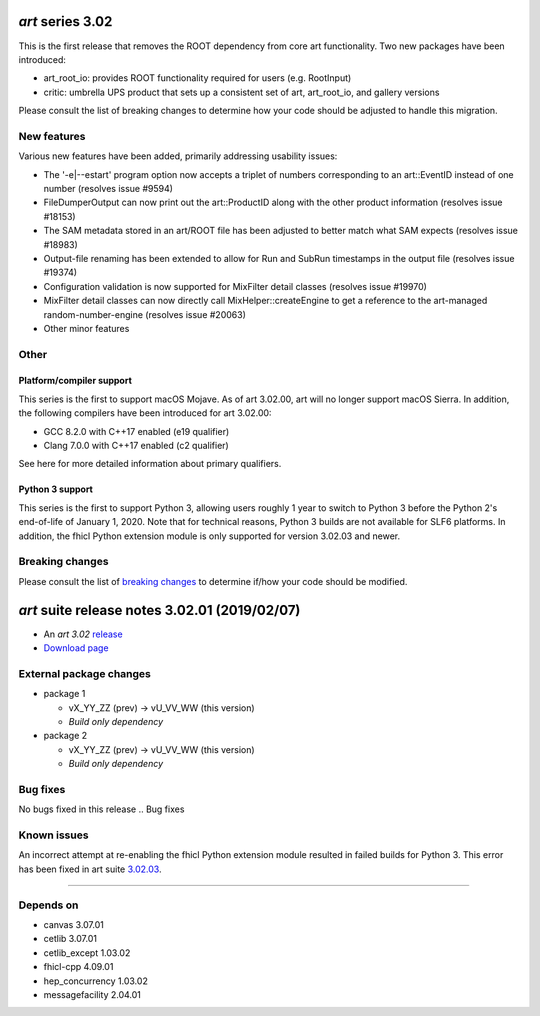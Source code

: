 *art* series 3.02
=================



This is the first release that removes the ROOT dependency from core art functionality. Two new packages have been introduced:

* art_root_io: provides ROOT functionality required for users (e.g. RootInput)
* critic: umbrella UPS product that sets up a consistent set of art, art_root_io, and gallery versions

Please consult the list of breaking changes to determine how your code should be adjusted to handle this migration.

.. Optional description of series


New features
------------

Various new features have been added, primarily addressing usability issues:

* The '-e|--estart' program option now accepts a triplet of numbers corresponding to an art::EventID instead of one number (resolves issue #9594)
* FileDumperOutput can now print out the art::ProductID along with the other product information (resolves issue #18153)
* The SAM metadata stored in an art/ROOT file has been adjusted to better match what SAM expects (resolves issue #18983)
* Output-file renaming has been extended to allow for Run and SubRun timestamps in the output file (resolves issue #19374)
* Configuration validation is now supported for MixFilter detail classes (resolves issue #19970)
* MixFilter detail classes can now directly call MixHelper::createEngine to get a reference to the art-managed random-number-engine (resolves issue #20063)
* Other minor features
.. New features

Other
-----

Platform/compiler support
~~~~~~~~~~~~~~~~~~~~~~~~~

This series is the first to support macOS Mojave. As of art 3.02.00, art will no longer support macOS Sierra. 
In addition, the following compilers have been introduced for art 3.02.00:

* GCC 8.2.0 with C++17 enabled (e19 qualifier)
* Clang 7.0.0 with C++17 enabled (c2 qualifier)

See here for more detailed information about primary qualifiers.


Python 3 support
~~~~~~~~~~~~~~~~

This series is the first to support Python 3, allowing users roughly 1 year to switch to Python 3 before the Python 2's end-of-life of January 1, 2020. 
Note that for technical reasons, Python 3 builds are not available for SLF6 platforms. 
In addition, the fhicl Python extension module is only supported for version 3.02.03 and newer.



.. Other

Breaking changes
----------------

Please consult the list of `breaking changes <https://cdcvs.fnal.gov/redmine/projects/art/wiki/302_breaking_changes>`_ to determine if/how your code should be modified.


.. Breaking changes


.. 
    h3(#releases){background:darkorange}. %{color:white}&nbsp; _art_ releases%


*art* suite release notes 3.02.01 (2019/02/07)
==============================================


* An *art 3.02* `release <releaseNotes>`_
* `Download page <https://scisoft.fnal.gov/scisoft/bundles/art/3.02.01/art-3.02.01.html>`_

External package changes
------------------------

* package 1
  
  * vX_YY_ZZ (prev) -> vU_VV_WW (this version)
  * *Build only dependency*

* package 2

  * vX_YY_ZZ (prev) -> vU_VV_WW (this version)
  * *Build only dependency*
.. External package changes

Bug fixes
---------

No bugs fixed in this release
.. Bug fixes





Known issues
------------

An incorrect attempt at re-enabling the fhicl Python extension module resulted in failed builds for Python 3. 
This error has been fixed in art suite `3.02.03 <index.html>`_.


------------

Depends on
----------

* canvas 3.07.01
* cetlib 3.07.01
* cetlib_except 1.03.02
* fhicl-cpp 4.09.01
* hep_concurrency 1.03.02
* messagefacility 2.04.01


..
    ###
    ### The following are lines that should be placed in the release notes
    ### pages of individual packages.
    ###

